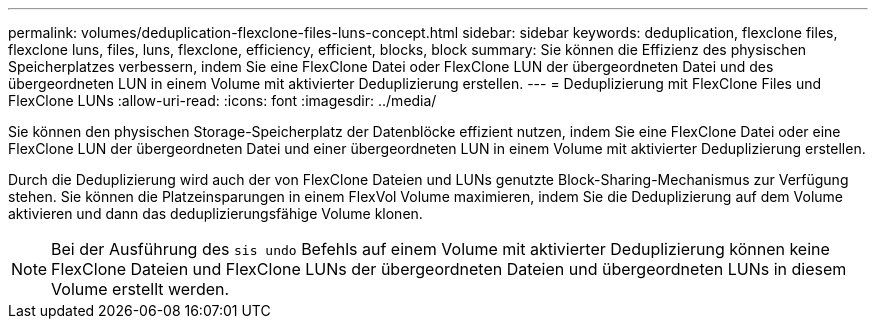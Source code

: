 ---
permalink: volumes/deduplication-flexclone-files-luns-concept.html 
sidebar: sidebar 
keywords: deduplication, flexclone files, flexclone luns, files, luns, flexclone, efficiency, efficient, blocks, block 
summary: Sie können die Effizienz des physischen Speicherplatzes verbessern, indem Sie eine FlexClone Datei oder FlexClone LUN der übergeordneten Datei und des übergeordneten LUN in einem Volume mit aktivierter Deduplizierung erstellen. 
---
= Deduplizierung mit FlexClone Files und FlexClone LUNs
:allow-uri-read: 
:icons: font
:imagesdir: ../media/


[role="lead"]
Sie können den physischen Storage-Speicherplatz der Datenblöcke effizient nutzen, indem Sie eine FlexClone Datei oder eine FlexClone LUN der übergeordneten Datei und einer übergeordneten LUN in einem Volume mit aktivierter Deduplizierung erstellen.

Durch die Deduplizierung wird auch der von FlexClone Dateien und LUNs genutzte Block-Sharing-Mechanismus zur Verfügung stehen. Sie können die Platzeinsparungen in einem FlexVol Volume maximieren, indem Sie die Deduplizierung auf dem Volume aktivieren und dann das deduplizierungsfähige Volume klonen.

[NOTE]
====
Bei der Ausführung des `sis undo` Befehls auf einem Volume mit aktivierter Deduplizierung können keine FlexClone Dateien und FlexClone LUNs der übergeordneten Dateien und übergeordneten LUNs in diesem Volume erstellt werden.

====